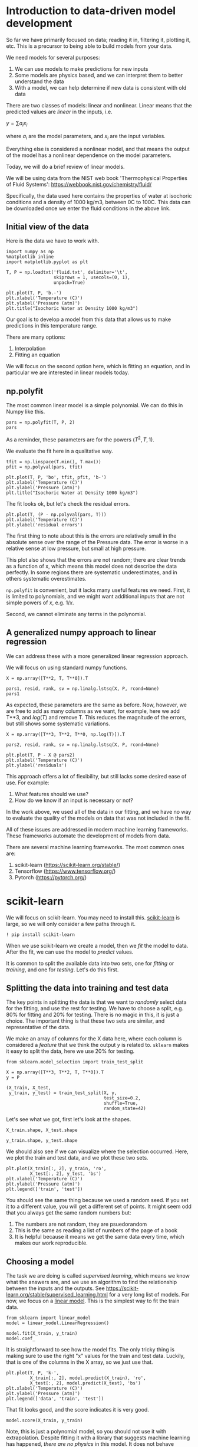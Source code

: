 * Introduction to data-driven model development

So far we have primarily focused on data; reading it in, filtering it, plotting it, etc. This is a precursor to being able to build models from your data.

We need models for several purposes:
1. We can use models to make predictions for new inputs
2. Some models are physics based, and we can interpret them to better understand the data
3. With a model, we can help determine if new data is consistent with old data

There are two classes of models: linear and nonlinear. Linear means that the predicted values are /linear/ in the inputs, i.e.

$y = \sum a_i x_i$

where $a_i$ are the model parameters, and $x_i$ are the input variables.

Everything else is considered a nonlinear model, and that means the output of the model has a nonlinear dependence on the model parameters.

Today, we will do a brief review of linear models.

We will be using data from the NIST web book 'Thermophysical Properties
of Fluid Systems': [[https://webbook.nist.gov/chemistry/fluid/]]

Specifically, the data used here contains the properties of water at isochoric conditions and a density of 1000 kg/m3, between 0C to 100C. This data can be downloaded once we enter the fluid conditions in the above link.

** Initial view of the data

Here is the data we have to work with.

#+BEGIN_SRC ipython
import numpy as np
%matplotlib inline
import matplotlib.pyplot as plt

T, P = np.loadtxt('fluid.txt', delimiter='\t',
                  skiprows = 1, usecols=(0, 1),
                  unpack=True)

plt.plot(T, P, 'b.-')
plt.xlabel('Temperature (C)')
plt.ylabel('Pressure (atm)')
plt.title("Isochoric Water at Density 1000 kg/m3")
#+END_SRC

#+RESULTS:
:results:
# Out [2]:
# text/plain
: Text(0.5, 1.0, 'Isochoric Water at Density 1000 kg/m3')

# text/plain
: <Figure size 432x288 with 1 Axes>

# image/png
[[file:obipy-resources/425d35f522120a5f21dfcd278c72a194ad652a5d/e6c230f51ab87f5b0504037d4f5df8362dab7037.png]]
:end:

Our goal is to develop a model from this data that allows us to make predictions in this temperature range.

There are many options:
1. Interpolation
2. Fitting an equation

We will focus on the second option here, which is fitting an equation, and in particular we are interested in linear models today.

** np.polyfit

The most common linear model is a simple polynomial. We can do this in Numpy like this.

#+BEGIN_SRC ipython
pars = np.polyfit(T, P, 2)
pars
#+END_SRC

#+RESULTS:
:results:
# Out [16]:
# text/plain
: array([ 0.00883907,  0.15490404, -1.55802977])
:end:

As a reminder, these parameters are for the powers ($T^2, T, 1$).

We evaluate the fit here in a qualitative way.

#+BEGIN_SRC ipython
tfit = np.linspace(T.min(), T.max())
pfit = np.polyval(pars, tfit)

plt.plot(T, P, 'bo', tfit, pfit, 'b-')
plt.xlabel('Temperature (C)')
plt.ylabel('Pressure (atm)')
plt.title("Isochoric Water at Density 1000 kg/m3")
#+END_SRC

#+RESULTS:
:results:
# Out [4]:
# text/plain
: Text(0.5, 1.0, 'Isochoric Water at Density 1000 kg/m3')

# text/plain
: <Figure size 432x288 with 1 Axes>

# image/png
[[file:obipy-resources/425d35f522120a5f21dfcd278c72a194ad652a5d/fba2b9e42de5a32461aa049969ec7fab830feb42.png]]
:end:

The fit looks ok, but let's check the residual errors.


#+BEGIN_SRC ipython
plt.plot(T, (P - np.polyval(pars, T)))
plt.xlabel('Temperature (C)')
plt.ylabel('residual errors')
#+END_SRC

#+RESULTS:
:results:
# Out [8]:
# text/plain
: Text(0, 0.5, 'residual errors')

# text/plain
: <Figure size 432x288 with 1 Axes>

# image/png
[[file:obipy-resources/425d35f522120a5f21dfcd278c72a194ad652a5d/9ba486899cb791f8c7ef6faa788ff8971d6678ac.png]]
:end:

The first thing to note about this is the errors are relatively small in the absolute sense over the range of the Pressure data. The error is worse in a relative sense at low pressure, but small at high pressure.

This plot also shows that the errors are not random; there are clear trends as a function of x, which means this model does not describe the data perfectly. In some regions there are systematic underestimates, and in others systematic overestimates.

=np.polyfit= is convenient, but it lacks many useful features we need. First, it is limited to polynomials, and we might want additional inputs that are not simple powers of \(x\), e.g. $1/x$.

Second, we cannot eliminate any terms in the polynomial.

** A generalized numpy approach to linear regression

We can address these with a more generalized linear regression approach.

We will focus on using standard numpy functions.


#+BEGIN_SRC ipython
X = np.array([T**2, T, T**0]).T

pars1, resid, rank, sv = np.linalg.lstsq(X, P, rcond=None)
pars1
#+END_SRC

#+RESULTS:
:results:
# Out [15]:
# text/plain
: array([ 0.00883907,  0.15490404, -1.55802977])
:end:

As expected, these parameters are the same as before. Now, however, we are free to add as many columns as we want, for example, here we add T**3, and $log(T)$ and remove T. This reduces the magnitude of the errors, but still shows some systematic variations.

#+BEGIN_SRC ipython
X = np.array([T**3, T**2, T**0, np.log(T)]).T

pars2, resid, rank, sv = np.linalg.lstsq(X, P, rcond=None)

plt.plot(T, P - X @ pars2)
plt.xlabel('Temperature (C)')
plt.ylabel('residuals')
#+END_SRC

#+RESULTS:
:results:
# Out [26]:
# text/plain
: Text(0, 0.5, 'residuals')

# text/plain
: <Figure size 432x288 with 1 Axes>

# image/png
[[file:obipy-resources/425d35f522120a5f21dfcd278c72a194ad652a5d/bb455b932c260a26b171929f79c22d43b9c0bec7.png]]
:end:

This approach offers a lot of flexibility, but still lacks some desired ease of use. For example:

1. What features should we use?
2. How do we know if an input is necessary or not?

In the work above, we used all of the data in our fitting, and we have no way to evaluate the quality of the models on data that was not included in the fit.

All of these issues are addressed in modern machine learning frameworks. These frameworks automate the development of models from data.

There are several machine learning frameworks. The most common ones are:

1. scikit-learn (https://scikit-learn.org/stable/)
2. Tensorflow (https://www.tensorflow.org/)
3. Pytorch (https://pytorch.org/)

* scikit-learn

We will focus on scikit-learn. You may need to install this. [[https://scikit-learn.org/stable/user_guide.html][scikit-learn]] is large, so we will only consider a few paths through it.

#+BEGIN_SRC ipython
! pip install scikit-learn
#+END_SRC

#+RESULTS:
:results:
# Out [27]:
# output
Requirement already satisfied: scikit-learn in /Users/jkitchin/opt/anaconda3/lib/python3.7/site-packages (0.22.1)
Requirement already satisfied: numpy>=1.11.0 in /Users/jkitchin/opt/anaconda3/lib/python3.7/site-packages (from scikit-learn) (1.18.1)
Requirement already satisfied: joblib>=0.11 in /Users/jkitchin/opt/anaconda3/lib/python3.7/site-packages (from scikit-learn) (0.14.1)
Requirement already satisfied: scipy>=0.17.0 in /Users/jkitchin/opt/anaconda3/lib/python3.7/site-packages (from scikit-learn) (1.4.1)

:end:

When we use scikit-learn we create a model, then we /fit/ the model to data. After the fit, we can use the model to /predict/ values.

It is common to split the available data into two sets, one for /fitting/ or /training/, and one for /testing/. Let's do this first.

** Splitting the data into training and test data

The key points in splitting the data is that we want to /randomly/ select data for the fitting, and use the rest for testing. We have to choose a split, e.g. 80% for fitting and 20% for testing. There is no magic in this, it is just a choice. The important thing is that these two sets are similar, and representative of the data.

We make an array of columns for the X data here, where each column is considered a /feature/ that we think the output $y$ is related to. =sklearn= makes it easy to split the data, here we use 20% for testing.

#+BEGIN_SRC ipython
from sklearn.model_selection import train_test_split

X = np.array([T**3, T**2, T, T**0]).T
y = P

(X_train, X_test,
 y_train, y_test) = train_test_split(X, y,
                                     test_size=0.2,
                                     shuffle=True,
                                     random_state=42)
#+END_SRC

#+RESULTS:
:results:
# Out [115]:
:end:

Let's see what we got, first let's look at the shapes.

#+BEGIN_SRC ipython
X_train.shape, X_test.shape
#+END_SRC

#+RESULTS:
:results:
# Out [116]:
# text/plain
: ((16, 4), (5, 4))
:end:

#+BEGIN_SRC ipython
y_train.shape, y_test.shape
#+END_SRC

#+RESULTS:
:results:
# Out [117]:
# text/plain
: ((16,), (5,))
:end:

We should also see if we can visualize where the selection occurred. Here, we plot the train and test data, and we plot these two sets.

#+BEGIN_SRC ipython
plt.plot(X_train[:, 2], y_train, 'ro',
         X_test[:, 2], y_test, 'bs')
plt.xlabel('Temperature (C)')
plt.ylabel('Pressure (atm)')
plt.legend(['train', 'test'])
#+END_SRC

#+RESULTS:
:results:
# Out [118]:


# text/plain
: <Figure size 432x288 with 1 Axes>

# image/png
[[file:obipy-resources/425d35f522120a5f21dfcd278c72a194ad652a5d/66514818e11b7e3a45b8e199742a77cca724b539.png]]
:end:

You should see the same thing because we used a random seed. If you set it to a different value, you will get a different set of points. It might seem odd that you always get the same random numbers but:

1. The numbers are not random, they are psuedorandom
2. This is the same as reading a list of numbers of the page of a book
3. It is helpful because it means we get the same data every time, which makes our work reproducible.

** Choosing a model

The task we are doing is called /supervised learning/, which means we know what the answers are, and we use an algorithm to find the relationship between the inputs and the outputs. See https://scikit-learn.org/stable/supervised_learning.html for a very long list of models. For now, we focus on a [[https://scikit-learn.org/stable/modules/linear_model.html#ordinary-least-squares][linear model]]. This is the simplest way to fit the train data.

#+BEGIN_SRC ipython
from sklearn import linear_model
model = linear_model.LinearRegression()

model.fit(X_train, y_train)
model.coef_
#+END_SRC

#+RESULTS:
:results:
# Out [119]:
# text/plain
: array([-4.03111876e-05,  1.48141559e-02, -7.18950227e-02,  0.00000000e+00])
:end:

It is straightforward to see how the model fits. The only tricky thing is making sure to use the right "x" values for the train and test data. Luckily, that is one of the columns in the X array, so we just use that.

#+BEGIN_SRC ipython
plt.plot(T, P, 'k-',
         X_train[:, 2], model.predict(X_train), 'ro',
         X_test[:, 2], model.predict(X_test), 'bs')
plt.xlabel('Temperature (C)')
plt.ylabel('Pressure (atm)')
plt.legend(['data', 'train', 'test'])
#+END_SRC

#+RESULTS:
:results:
# Out [120]:


# text/plain
: <Figure size 432x288 with 1 Axes>

# image/png
[[file:obipy-resources/425d35f522120a5f21dfcd278c72a194ad652a5d/85017a83d06a8b53cb1c6e4f2a2a73d0e11befbd.png]]
:end:

That fit looks good, and the score indicates it is very good.

#+BEGIN_SRC ipython
model.score(X_train, y_train)
#+END_SRC

#+RESULTS:
:results:
# Out [121]:
# text/plain
: 0.9999974771711628
:end:

Note, this is just a polynomial model, so you should not use it with extrapolation. Despite fitting it with a library that suggests machine learning has happened, /there are no physics/ in this model. It does not behave correctly at low nor very high temperature.

#+BEGIN_SRC ipython
Tex = np.linspace(-50, 300)
Xex = np.array([Tex**3, Tex**2, Tex, Tex**0]).T

plt.plot(T, P, 'ko',
         Xex[:, 2], model.predict(Xex), 'r-')
plt.xlabel('Temperature (C)')
plt.ylabel('Pressure (atm)')
plt.legend(['data', 'train', 'test'])
#+END_SRC

#+RESULTS:
:results:
# Out [124]:


# text/plain
: <Figure size 432x288 with 1 Axes>

# image/png
[[file:obipy-resources/425d35f522120a5f21dfcd278c72a194ad652a5d/57fb6d0f3a8df778cb17940533883151c21e8c3a.png]]
:end:

Within the data range, it is reasonable though. Let's examine the residual errors.

#+BEGIN_SRC ipython
plt.plot(X_train[:, 2], y_train - model.predict(X_train), 'ro',
         X_test[:, 2], y_test - model.predict(X_test), 'bs')
plt.xlabel('Temperature (C)')
plt.ylabel('residuals')
plt.legend(['train', 'test'])
#+END_SRC

#+RESULTS:
:results:
# Out [64]:


# text/plain
: <Figure size 432x288 with 1 Axes>

# image/png
[[file:obipy-resources/425d35f522120a5f21dfcd278c72a194ad652a5d/ef5c30b099cf419674fc0f1f4e99d5a1c6896809.png]]
:end:

As before, we see non-random, temperature dependent distributions of the errors, indicating they are systematic, and the model is still inadequate to fully model this data.

Up to this point, we have just replaced the numpy methods with sklearn methods. sklearn is to model building much like pandas is for data. It provides a consistent, rich interface with a lot of functionality.

Next we look at how to leverage this richness to build better models.

** Regularization

Some questions we have not resolved yet include:

1. What inputs should we be using?
2. How do we eliminate unnecessary inputs?

The inputs are frequently referred to as /features/. When we specify the columns of the input, we are doing /feature engineering/. Ideally, we choose features that we know are meaningful. When we don't know in advance which features are important, we can use a library of features (polynomial models are just one example of this), and then use algorithms to select the best ones. This approach is called /regularization/ and there are several ways this can be done.

The usual way we do the fitting is to find a set of parameters that minimizes the summed squared error between the data and model predictions. In ML-speak, we call the function we are minimizing the /objective/ or /loss/ function.

 When we ask a question like "Is this parameter necessary?" we are asking for a compromise on how well the model fits the data if that parameter is modified. We implement this by adding a /penalty term/ to the objective function.

For regularization, $Loss = \sum (y_{pred} - y_{train})^2 + \alpha \sum \beta^2$, where $\beta$ are the coefficients and $\alpha$ is the penalizing parameter. A higher $\alpha$ would result in a heavy cost on the coefficients and might even underfit the model. A smaller value of $\alpha$ would on the other hand take the model back to linear regression as $\alpha$ approaches 0. We have to find an appropriate value of $\alpha$.

Two common regularization approaches are Ridge and Lasso. Ridge regression, also known as L2, penalizes the sum squared error loss function. It minimizes the coefficients of non-contributing independent variables. Lasso regression, L1, penalizes the absolute error loss function. Lasso regression sets the coefficients of an independent variable to 0 if it is not contributing in the behaviour of the dependent variable.

*** Lasso

To use LASSO, we specify a different model.

#+BEGIN_SRC ipython
?linear_model.Lasso
#+END_SRC

#+RESULTS:
:results:
# Out [65]:
:end:

We have to choose a value of \alpha for this. Let's start with a very small value to show it is similar to the LinearRegression model. (We don't use 0 because it warns us not too.)

#+BEGIN_SRC ipython
model = linear_model.Lasso(alpha=1e-15, max_iter=50000)
model.fit(X_train, y_train)
model.coef_
#+END_SRC

#+RESULTS:
:results:
# Out [75]:
# text/plain
: array([-3.95721589e-05,  1.46907001e-02, -6.60781680e-02,  0.00000000e+00])
:end:

Those are very close (but not identical) to the previous results.

#+BEGIN_SRC ipython
plt.plot(T, P, 'k-',
         X_train[:, 2], model.predict(X_train), 'ro',
         X_test[:, 2], model.predict(X_test), 'bs')
plt.xlabel('Temperature (C)')
plt.ylabel('Pressure (atm)')
plt.legend(['data', 'train', 'test'])
#+END_SRC

#+RESULTS:
:results:
# Out [76]:


# text/plain
: <Figure size 432x288 with 1 Axes>

# image/png
[[file:obipy-resources/425d35f522120a5f21dfcd278c72a194ad652a5d/c0ca6e96717b30a87c441c3d15a359eb6b6ac579.png]]
:end:

Now we have to figure out how to find an appropriate value for \alpha. First, let's see how \alpha affects the parameters. It is useful to search across a broad range of values, so we use a logspace to look at \alpha=1e-15 to \alpha=100.

#+BEGIN_SRC ipython
import pandas as pd
import pickle
alpha = np.logspace(-15, 4, 10)

df = pd.DataFrame()

models = {}

for a in alpha:
    model = linear_model.Lasso(alpha=a, max_iter=50000)
    model.fit(X_train, y_train)
    df = df.append(pd.Series(model.coef_, name=a))
    models[a] = model

df
#+END_SRC

#+RESULTS:
:results:
# Out [100]:
# text/plain
:                      0         1         2    3
: 1.000000e-15 -0.000040  0.014691 -0.066078  0.0
: 1.291550e-13 -0.000040  0.014691 -0.066078  0.0
: 1.668101e-11 -0.000040  0.014691 -0.066078  0.0
: 2.154435e-09 -0.000040  0.014691 -0.066078  0.0
: 2.782559e-07 -0.000040  0.014691 -0.066078  0.0
: 3.593814e-05 -0.000040  0.014690 -0.066063  0.0
: 4.641589e-03 -0.000039  0.014667 -0.064901  0.0
: 5.994843e-01 -0.000031  0.013303 -0.000000  0.0
: 7.742637e+01 -0.000029  0.013052  0.000000  0.0
: 1.000000e+04  0.000100  0.000000  0.000000  0.0

:end:

You can see that this eventually eliminates the parameter for column 2, which is the linear term.

Now we need to look at the trends in the quality of the model. One way to do this to evaluate the score.

#+BEGIN_SRC ipython
for a, pars in df.iterrows():
    model = models[a]
    print(model.score(X_train, y_train))
#+END_SRC

#+RESULTS:
:results:
# Out [103]:
# output
0.9999973502351319
0.9999973502351319
0.9999973502351317
0.999997350235111
0.9999973502324528
0.9999973496003345
0.9999972971538175
0.9999785178990158
0.9999565377622336
0.9559621585686436

:end:

Visually we can see that if \alpha gets too large, it has a detrimental effect, but for some intermediate values we can have a more sparse model, e.g. $P = \beta_3 T^3 + \beta_2 T^2$.

#+BEGIN_SRC ipython
plt.plot(T, P, 'bo', label='data')
for a, pars in df.iterrows():
    model = models[a]
    x, y = X_train[:, 2], model.predict(X_train)
    i = np.argsort(x)
    plt.plot(x[i], y[i], '-', label=f'{a:1.0e}')

plt.legend()
#+END_SRC

#+RESULTS:
:results:
# Out [112]:


# text/plain
: <Figure size 432x288 with 1 Axes>

# image/png
[[file:obipy-resources/425d35f522120a5f21dfcd278c72a194ad652a5d/d741f9f85cabe1dd63036c1142e8da74e2178e41.png]]
:end:

There are still a few loose ends here. These results apply specifically to the train-test split we used, and that was chosen randomly. We would expect to get (slightly at least) different results with different choices. This is also a common machine learning problem, and next we will consider how to do many different fits with different train/test splits with a method called K-fold validation.
